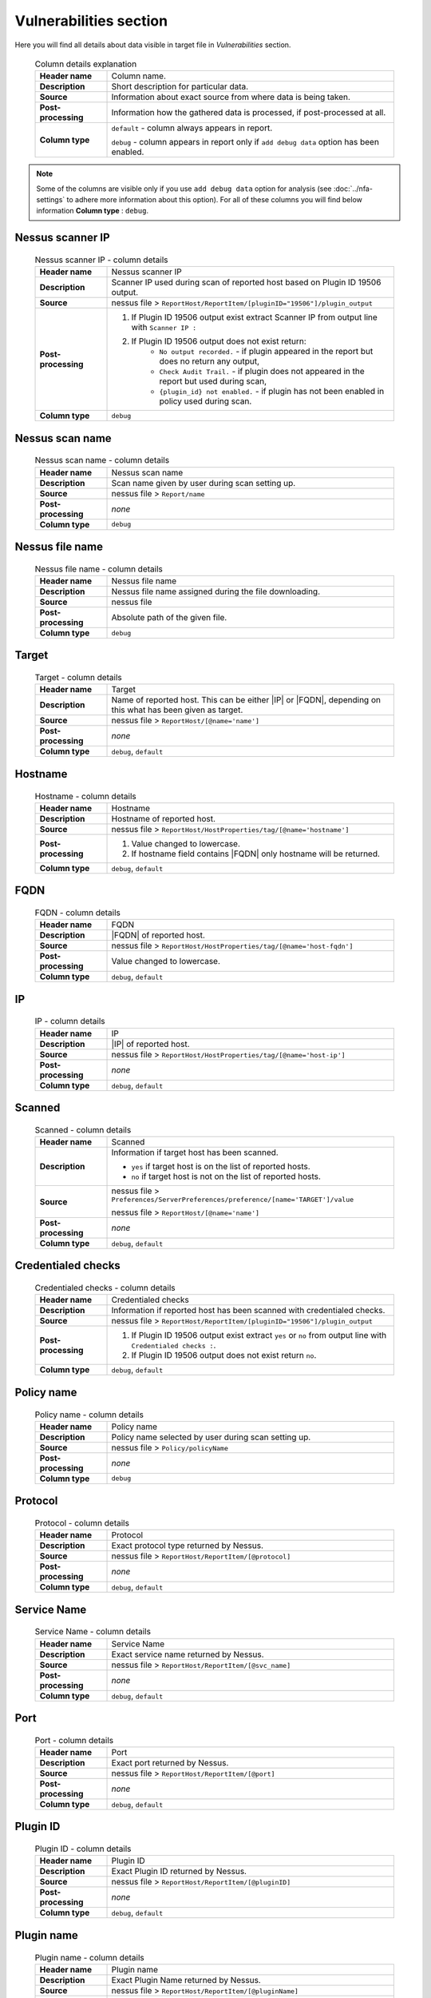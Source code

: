 #######################
Vulnerabilities section
#######################

Here you will find all details about data visible in target file in *Vulnerabilities* section.

    .. list-table:: Column details explanation
        :widths: 20 80
        :stub-columns: 1

        * - Header name
          - Column name.

        * - Description
          - Short description for particular data.

        * - Source
          - Information about exact source from where data is being taken.

        * - Post-processing
          - Information how the gathered data is processed, if post-processed at all.

        * - Column type
          - 
            ``default`` - column always appears in report.
                
            ``debug`` - column appears in report only if ``add debug data`` option has been enabled.

.. note::
    Some of the columns are visible only if you use ``add debug data`` option for analysis (see :doc:`../nfa-settings` to adhere more information about this option). 
    For all of these columns you will find below information **Column type** : ``debug``.


*****************
Nessus scanner IP
*****************

    .. list-table:: Nessus scanner IP - column details
        :widths: 20 80
        :stub-columns: 1

        * - Header name
          - Nessus scanner IP

        * - Description
          - Scanner IP used during scan of reported host based on Plugin ID 19506 output.

        * - Source
          - nessus file > ``ReportHost/ReportItem/[pluginID="19506"]/plugin_output``

        * - Post-processing
          - 
            1. If Plugin ID 19506 output exist extract Scanner IP from output line with ``Scanner IP :``
            2. If Plugin ID 19506 output does not exist return:
                - ``No output recorded.`` - if plugin appeared in the report but does no return any output,
                - ``Check Audit Trail.`` - if plugin does not appeared in the report but used during scan,
                - ``{plugin_id} not enabled.`` - if plugin has not been enabled in policy used during scan.

        * - Column type
          - ``debug``

.. seealso::
    Read more about plugin which source for this column on Tenable website https://www.tenable.com/plugins/nessus/19506

****************
Nessus scan name
****************

    .. list-table:: Nessus scan name - column details
        :widths: 20 80
        :stub-columns: 1

        * - Header name
          - Nessus scan name

        * - Description
          - Scan name given by user during scan setting up.

        * - Source
          - nessus file > ``Report/name``

        * - Post-processing
          - *none*

        * - Column type
          - ``debug``

****************
Nessus file name
****************

    .. list-table:: Nessus file name - column details
        :widths: 20 80
        :stub-columns: 1

        * - Header name
          - Nessus file name

        * - Description
          - Nessus file name assigned during the file downloading.

        * - Source
          - nessus file

        * - Post-processing
          - Absolute path of the given file.

        * - Column type
          - ``debug``

******
Target
******

    .. list-table:: Target - column details
        :widths: 20 80
        :stub-columns: 1

        * - Header name
          - Target

        * - Description
          - Name of reported host. This can be either |IP| or |FQDN|, depending on this what has been given as target.

        * - Source
          - nessus file > ``ReportHost/[@name='name']``

        * - Post-processing
          - *none*

        * - Column type
          - ``debug``, ``default``

********
Hostname
********

    .. list-table:: Hostname - column details
        :widths: 20 80
        :stub-columns: 1

        * - Header name
          - Hostname

        * - Description
          - Hostname of reported host.

        * - Source
          - nessus file > ``ReportHost/HostProperties/tag/[@name='hostname']``

        * - Post-processing
          - 
            1. Value changed to lowercase.
            2. If hostname field contains |FQDN| only hostname will be returned.

        * - Column type
          - ``debug``, ``default``

****
FQDN
****

    .. list-table:: FQDN - column details
        :widths: 20 80
        :stub-columns: 1

        * - Header name
          - FQDN

        * - Description
          - |FQDN| of reported host.

        * - Source
          - nessus file > ``ReportHost/HostProperties/tag/[@name='host-fqdn']``

        * - Post-processing
          - Value changed to lowercase.

        * - Column type
          - ``debug``, ``default``

**
IP
**

    .. list-table:: IP - column details
        :widths: 20 80
        :stub-columns: 1

        * - Header name
          - IP

        * - Description
          - |IP| of reported host.

        * - Source
          - nessus file > ``ReportHost/HostProperties/tag/[@name='host-ip']``

        * - Post-processing
          - *none*

        * - Column type
          - ``debug``, ``default``

*******
Scanned
*******

    .. list-table:: Scanned - column details
        :widths: 20 80
        :stub-columns: 1

        * - Header name
          - Scanned

        * - Description
          - Information if target host has been scanned.
            
            - ``yes`` if target host is on the list of reported hosts.
            
            - ``no`` if target host is not on the list of reported hosts.

        * - Source
          - 
            nessus file > ``Preferences/ServerPreferences/preference/[name='TARGET']/value``

            nessus file > ``ReportHost/[@name='name']``

        * - Post-processing
          - *none*

        * - Column type
          - ``debug``, ``default``

*******************
Credentialed checks
*******************

    .. list-table:: Credentialed checks - column details
        :widths: 20 80
        :stub-columns: 1

        * - Header name
          - Credentialed checks

        * - Description
          - Information if reported host has been scanned with credentialed checks.
            
        * - Source
          - nessus file > ``ReportHost/ReportItem/[pluginID="19506"]/plugin_output``

        * - Post-processing
          -
                1. If Plugin ID 19506 output exist extract ``yes`` or ``no`` from output line with ``Credentialed checks :``.
          
                2. If Plugin ID 19506 output does not exist return ``no``.

        * - Column type
          - ``debug``, ``default``

.. seealso::
    Read more about this plugin on Tenable website https://www.tenable.com/plugins/nessus/19506

***********
Policy name
***********

    .. list-table:: Policy name - column details
        :widths: 20 80
        :stub-columns: 1

        * - Header name
          - Policy name

        * - Description
          - Policy name selected by user during scan setting up.

        * - Source
          - nessus file > ``Policy/policyName``

        * - Post-processing
          - *none*

        * - Column type
          - ``debug``

********
Protocol
********

    .. list-table:: Protocol - column details
        :widths: 20 80
        :stub-columns: 1

        * - Header name
          - Protocol

        * - Description
          - Exact protocol type returned by Nessus.

        * - Source
          - nessus file > ``ReportHost/ReportItem/[@protocol]``

        * - Post-processing
          - *none*

        * - Column type
          - ``debug``, ``default``

************
Service Name
************

    .. list-table:: Service Name - column details
        :widths: 20 80
        :stub-columns: 1

        * - Header name
          - Service Name

        * - Description
          - Exact service name returned by Nessus.

        * - Source
          - nessus file > ``ReportHost/ReportItem/[@svc_name]``

        * - Post-processing
          - *none*

        * - Column type
          - ``debug``, ``default``

****
Port
****

    .. list-table:: Port - column details
        :widths: 20 80
        :stub-columns: 1

        * - Header name
          - Port

        * - Description
          - Exact port returned by Nessus.

        * - Source
          - nessus file > ``ReportHost/ReportItem/[@port]``

        * - Post-processing
          - *none*

        * - Column type
          - ``debug``, ``default``

*********
Plugin ID
*********

    .. list-table:: Plugin ID - column details
        :widths: 20 80
        :stub-columns: 1

        * - Header name
          - Plugin ID

        * - Description
          - Exact Plugin ID returned by Nessus.

        * - Source
          - nessus file > ``ReportHost/ReportItem/[@pluginID]``

        * - Post-processing
          - *none*

        * - Column type
          - ``debug``, ``default``

***********
Plugin name
***********

    .. list-table:: Plugin name - column details
        :widths: 20 80
        :stub-columns: 1

        * - Header name
          - Plugin name

        * - Description
          - Exact Plugin Name returned by Nessus.

        * - Source
          - nessus file > ``ReportHost/ReportItem/[@pluginName]``

        * - Post-processing
          - *none*

        * - Column type
          - ``debug``, ``default``

***********
Plugin type
***********

    .. list-table:: Plugin type - column details
        :widths: 20 80
        :stub-columns: 1

        * - Header name
          - Plugin type

        * - Description
          - Exact Plugin type returned by Nessus.

        * - Source
          - nessus file > ``ReportHost/ReportItem/plugin_type``

        * - Post-processing
          - *none*

        * - Column type
          - ``debug``, ``default``

***********
Risk Factor
***********

    .. list-table:: Risk Factor - column details
        :widths: 20 80
        :stub-columns: 1

        * - Header name
          - Risk Factor

        * - Description
          - Exact Plugin Risk Factor returned by Nessus.

        * - Source
          - nessus file > ``ReportHost/ReportItem/risk_factor``

        * - Post-processing
          - *none*

        * - Column type
          - ``debug``, ``default``

*************
Plugin family
*************

    .. list-table:: Plugin family - column details
        :widths: 20 80
        :stub-columns: 1

        * - Header name
          - Plugin family

        * - Description
          - Exact Plugin Family returned by Nessus.

        * - Source
          - nessus file > ``ReportHost/ReportItem/[@pluginFamily]``

        * - Post-processing
          - *none*

        * - Column type
          - ``debug``, ``default``

****************
Plugin file name
****************

    .. list-table:: Plugin file name - column details
        :widths: 20 80
        :stub-columns: 1

        * - Header name
          - Plugin file name

        * - Description
          - Exact Plugin file name returned by Nessus.

        * - Source
          - nessus file > ``ReportHost/ReportItem/fname``

        * - Post-processing
          - *none*

        * - Column type
          - ``debug``

**************
Plugin version
**************

    .. list-table:: Plugin version - column details
        :widths: 20 80
        :stub-columns: 1

        * - Header name
          - Plugin version

        * - Description
          - Exact Plugin version returned by Nessus.

        * - Source
          - nessus file > ``ReportHost/ReportItem/script_version``

        * - Post-processing
          - *none*

        * - Column type
          - ``debug``, ``default``

***********************
Plugin publication date
***********************

    .. list-table:: Plugin publication date - column details
        :widths: 20 80
        :stub-columns: 1

        * - Header name
          - Plugin publication date

        * - Description
          - Exact Plugin publication date returned by Nessus.

        * - Source
          - nessus file > ``ReportHost/ReportItem/plugin_publication_date``

        * - Post-processing
          - Return in format ``yyyy-mm-dd``.

        * - Column type
          - ``debug``, ``default``

************************
Plugin modification date
************************

    .. list-table:: Plugin modification date - column details
        :widths: 20 80
        :stub-columns: 1

        * - Header name
          - Plugin modification date

        * - Description
          - Exact Plugin modification date returned by Nessus.

        * - Source
          - nessus file > ``ReportHost/ReportItem/plugin_modification_date``

        * - Post-processing
          - Return in format ``yyyy-mm-dd``.

        * - Column type
          - ``debug``, ``default``

******************
Plugin description
******************

    .. list-table:: Plugin description - column details
        :widths: 20 80
        :stub-columns: 1

        * - Header name
          - Plugin description

        * - Description
          - Exact Plugin description returned by Nessus.

        * - Source
          - nessus file > ``ReportHost/ReportItem/description``

        * - Post-processing
          - *none*

        * - Column type
          - ``debug``, ``default``

********
Solution
********

    .. list-table:: Solution - column details
        :widths: 20 80
        :stub-columns: 1

        * - Header name
          - Solution

        * - Description
          - Exact Plugin solution returned by Nessus.

        * - Source
          - nessus file > ``ReportHost/ReportItem/solution``

        * - Post-processing
          - *none*

        * - Column type
          - ``debug``, ``default``

*************
Plugin output
*************

    .. list-table:: Plugin output - column details
        :widths: 20 80
        :stub-columns: 1

        * - Header name
          - Plugin output

        * - Description
          - Exact Plugin output returned by Nessus.

        * - Source
          - nessus file > ``ReportHost/ReportItem/plugin_output``

        * - Post-processing
          - *none*

        * - Column type
          - ``debug``, ``default``

***********
CVE counter
***********

    .. list-table:: CVE counter - column details
        :widths: 20 80
        :stub-columns: 1

        * - Header name
          - CVE counter

        * - Description
          - Number of |CVE| assigned to particular Plugin returned by Nessus.

        * - Source
          - nessus file > ``ReportHost/ReportItem/cve``

        * - Post-processing
          - *none*

        * - Column type
          - ``debug``, ``default``

**********
CVE number
**********

    .. list-table:: CVE number - column details
        :widths: 20 80
        :stub-columns: 1

        * - Header name
          - CVE number

        * - Description
          - List of |CVE| assigned to particular Plugin returned by Nessus.

        * - Source
          - nessus file > ``ReportHost/ReportItem/cve``

        * - Post-processing
          - *none*

        * - Column type
          - ``debug``, ``default``

*****************
Exploit available
*****************

    .. list-table:: Exploit available - column details
        :widths: 20 80
        :stub-columns: 1

        * - Header name
          - Exploit available

        * - Description
          - Information if Exploit is available.

        * - Source
          - nessus file > ``ReportHost/ReportItem/exploit_available``

        * - Post-processing
          - *none*

        * - Column type
          - ``debug``, ``default``

*********************
Exploit code maturity
*********************

    .. list-table:: Exploit code maturity - column details
        :widths: 20 80
        :stub-columns: 1

        * - Header name
          - Exploit code maturity

        * - Description
          - Information about Exploit code maturity.

        * - Source
          - nessus file > ``ReportHost/ReportItem/exploit_code_maturity``

        * - Post-processing
          - *none*

        * - Column type
          - ``debug``, ``default``

****************************
Exploit framework metasploit
****************************

    .. list-table:: Exploit framework metasploit - column details
        :widths: 20 80
        :stub-columns: 1

        * - Header name
          - Exploit framework metasploit

        * - Description
          - Information about Exploit framework metasploit.

        * - Source
          - nessus file > ``ReportHost/ReportItem/exploit_framework_metasploit``

        * - Post-processing
          - *none*

        * - Column type
          - ``debug``, ``default``


*******************
Exploitability ease
*******************

    .. list-table:: Exploitability ease - column details
        :widths: 20 80
        :stub-columns: 1

        * - Header name
          - Exploitability ease

        * - Description
          - Information if Exploitability is ease.

        * - Source
          - nessus file > ``ReportHost/ReportItem/exploitability_ease``

        * - Post-processing
          - *none*

        * - Column type
          - ``debug``, ``default``